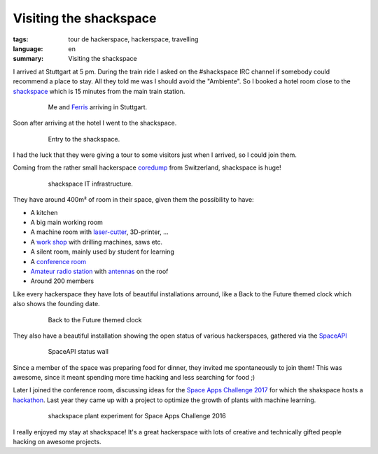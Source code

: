Visiting the shackspace
=======================

:tags: tour de hackerspace, hackerspace, travelling
:language: en
:summary: Visiting the shackspace

I arrived at Stuttgart at 5 pm.  During the train ride I asked on the
#shackspace IRC channel if somebody could recommend a place to stay.  All they
told me was I should avoid the "Ambiente".  So I booked a hotel room close to
the `shackspace`_ which is 15 minutes from the main train station.


.. figure:: /images/tour_de_hackerspace/shackspace/arrival_stuttgart.jpg
    :alt: Me and Ferris arriving in Stuttgart
    :align: center
    :width: 80%
    :figwidth: 80%

    Me and `Ferris`_ arriving in Stuttgart.

Soon after arriving at the hotel I went to the shackspace.

.. figure:: /images/tour_de_hackerspace/shackspace/shack_entry.jpg
    :alt: Entry to the shackspace
    :align: center
    :width: 80%
    :figwidth: 80%

    Entry to the shackspace.

I had the luck that they were giving a tour to some visitors just when I
arrived, so I could join them.

Coming from the rather small hackerspace `coredump`_ from Switzerland,
shackspace is huge!

.. figure:: /images/tour_de_hackerspace/shackspace/shack_it.jpg
    :alt: shackspace IT infrastructure
    :align: center
    :width: 80%
    :figwidth: 80%

    shackspace IT infrastructure.

They have around 400m² of room in their space, given them the possibility to have:

* A kitchen
* A big main working room
* A machine room with `laser-cutter`_, 3D-printer, ...
* A `work shop`_ with drilling machines, saws etc.
* A silent room, mainly used by student for learning
* A `conference room`_
* `Amateur radio station`_ with `antennas`_ on the roof
* Around 200 members

Like every hackerspace they have lots of beautiful installations arround, like
a Back to the Future themed clock which also shows the founding date.

.. figure:: /images/tour_de_hackerspace/shackspace/shack_founding_date.jpg
    :alt: shackspace founding date
    :align: center
    :width: 80%
    :figwidth: 80%

    Back to the Future themed clock

They also have a beautiful installation showing the open status of various
hackerspaces, gathered via the `SpaceAPI`_

.. figure:: /images/tour_de_hackerspace/shackspace/shack_spaceapi_status.jpg
    :alt: SpaceAPI status wall
    :align: center
    :width: 80%
    :figwidth: 80%

    SpaceAPI status wall

Since a member of the space was preparing food for dinner, they invited me
spontaneously to join them! This was awesome, since it meant spending more time
hacking and less searching for food ;)

Later I joined the conference room, discussing ideas for the `Space Apps
Challenge 2017`_ for which the shakspace hosts a `hackathon`_.  Last year they
came up with a project to optimize the growth of plants with machine learning.

.. figure:: /images/tour_de_hackerspace/shackspace/shack_space_apps_2016.jpg
    :alt: shackspace plant experiment
    :align: center
    :width: 80%
    :figwidth: 80%

    shackspace plant experiment for Space Apps Challenge 2016

I really enjoyed my stay at shackspace! It's a great hackerspace with lots of
creative and technically gifted people hacking on awesome projects.

.. _`shackspace`: https://shack.space
.. _`coredump`: https://coredump.ch
.. _`laser-cutter`: /images/tour_de_hackerspace/shackspace/shack_laser_cutter.jpg
.. _`work shop`: /images/tour_de_hackerspace/shackspace/shack_work_shop.jpg
.. _`conference room`: /images/tour_de_hackerspace/shackspace/shack_conference_room.jpg
.. _`antennas`: /images/tour_de_hackerspace/shackspace/shack_view.jpg
.. _`Amateur radio station`: /images/tour_de_hackerspace/shackspace/shack_roof.jpg
.. _`Ferris`: http://www.rustacean.net/
.. _`SpaceAPI`: https://spacedirectory.org/
.. _`Space Apps Challenge 2017`: https://2017.spaceappschallenge.org/
.. _`hackathon`: https://2017.spaceappschallenge.org/locations/stuttgart/
